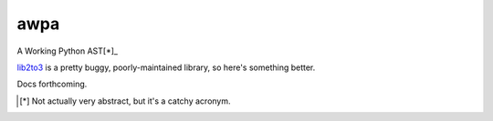====
awpa
====

A Working Python AST[*]_

`lib2to3`_ is a pretty buggy, poorly-maintained library, so here's something better.

Docs forthcoming.


.. _lib2to3: https://docs.python.org/library/2to3
.. [*] Not actually very abstract, but it's a catchy acronym.
